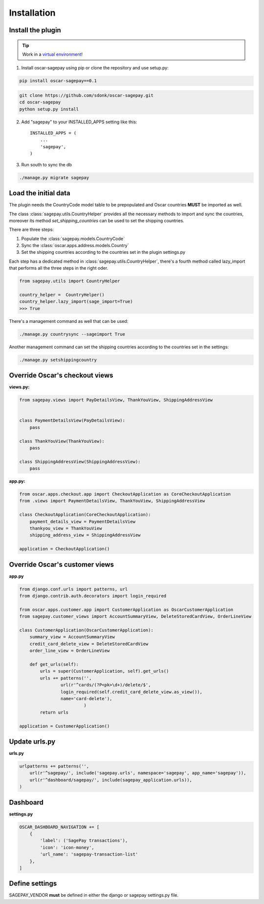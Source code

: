 ============
Installation
============

Install the plugin
------------------

.. tip::

    Work in a `virtual environment`_!

1. Install oscar-sagepay using pip or clone the repository and use setup.py:

.. code-block:: bash

    pip install oscar-sagepay==0.1

.. code-block:: bash

    git clone https://github.com/sdonk/oscar-sagepay.git
    cd oscar-sagepay
    python setup.py install

2. Add "sagepay" to your INSTALLED_APPS setting like this::

      INSTALLED_APPS = (
          ...
          'sagepay',
      )

3. Run south to sync the db

.. code-block:: bash

    ./manage.py migrate sagepay

.. _virtual environment:  http://virtualenvwrapper.readthedocs.org/en/latest/

Load the initial data
---------------------

The plugin needs the CountryCode model table to be prepopulated and Oscar countries **MUST** be imported as well.

The class :class:`sagepay.utils.CountryHelper` provides all the necessary methods to import and sync the countries,
moreover its method *set_shipping_countries* can be used to set the shipping countries.

There are three steps:

1. Populate the :class:`sagepay.models.CountryCode`
2. Sync the :class:`oscar.apps.address.models.Country`
3. Set the shipping countries according to the countries set in the plugin settings.py

Each step has a dedicated method in :class:`sagepay.utils.CountryHelper`, there's a fourth method called lazy_import that
performs all the three steps in the right oder.

.. code-block:: python

    from sagepay.utils import CountryHelper

    country_helper =  CountryHelper()
    country_helper.lazy_import(sage_import=True)
    >>> True


There's a management command as well that can be used:

.. code-block:: bash

    ./manage.py countrysync --sageimport True


Another management command can set the shipping countries according to the countries set in the settings:

.. code-block:: bash

    ./manage.py setshippingcountry


Override Oscar's checkout views
-------------------------------

**views.py:**

.. code-block:: python

    from sagepay.views import PayDetailsView, ThankYouView, ShippingAddressView


    class PaymentDetailsView(PayDetailsView):
        pass

    class ThankYouView(ThankYouView):
        pass

    class ShippingAddressView(ShippingAddressView):
        pass


**app.py:**

.. code-block:: python

    from oscar.apps.checkout.app import CheckoutApplication as CoreCheckoutApplication
    from .views import PaymentDetailsView, ThankYouView, ShippingAddressView

    class CheckoutApplication(CoreCheckoutApplication):
        payment_details_view = PaymentDetailsView
        thankyou_view = ThankYouView
        shipping_address_view = ShippingAddressView

    application = CheckoutApplication()



Override Oscar's customer views
-------------------------------
**app.py**

.. code-block:: python

    from django.conf.urls import patterns, url
    from django.contrib.auth.decorators import login_required

    from oscar.apps.customer.app import CustomerApplication as OscarCustomerApplication
    from sagepay.customer_views import AccountSummaryView, DeleteStoredCardView, OrderLineView

    class CustomerApplication(OscarCustomerApplication):
        summary_view = AccountSummaryView
        credit_card_delete_view = DeleteStoredCardView
        order_line_view = OrderLineView

        def get_urls(self):
            urls = super(CustomerApplication, self).get_urls()
            urls += patterns('',
                    url(r'^cards/(?P<pk>\d+)/delete/$',
                    login_required(self.credit_card_delete_view.as_view()),
                    name='card-delete'),
                             )
            return urls

    application = CustomerApplication()


Update urls.py
--------------

**urls.py**

.. code-block:: python

    urlpatterns += patterns('',
        url(r'^sagepay/', include('sagepay.urls', namespace='sagepay', app_name='sagepay')),
        url(r'^dashboard/sagepay/', include(sagepay_application.urls)),
    )


Dashboard
---------

.. image:: http://i.imgur.com/Da32fPA.png
    :alt: Transactions admin dashboard
    :align: center

**settings.py**

.. code-block:: python

    OSCAR_DASHBOARD_NAVIGATION += [
        {
            'label': ('SagePay transactions'),
            'icon': 'icon-money',
            'url_name': 'sagepay-transaction-list'
        },
    ]


Define settings
---------------

SAGEPAY_VENDOR **must** be defined in either the django or sagepay settings.py file.